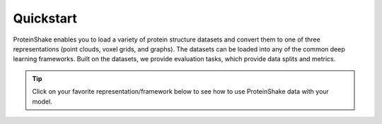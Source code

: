 Quickstart
==========

ProteinShake enables you to load a variety of protein structure datasets and convert them to one of three representations (point clouds, voxel grids, and graphs).
The datasets can be loaded into any of the common deep learning frameworks.
Built on the datasets, we provide evaluation tasks, which provide data splits and metrics.

.. tip::

  Click on your favorite representation/framework below to see how to use ProteinShake data with your model.

.. raw:: html

  <object type="text/html" data="https://borgwardtlab.github.io/proteinshake/quickstart.html" width="670px" height="600px"></object>